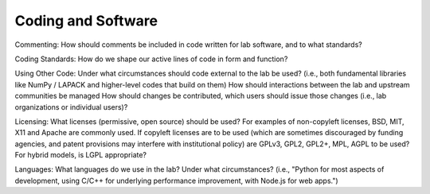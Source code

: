 Coding and Software
===================

Commenting: How should comments be included in code written for lab software,
and to what standards?

Coding Standards: How do we shape our active lines of code in form and
function?

Using Other Code: Under what circumstances should code external to the lab be
used?  (i.e., both fundamental libraries like NumPy / LAPACK and higher-level
codes that build on them)  How should interactions between the lab and upstream
communities be managed  How should changes be contributed, which users should
issue those changes (i.e., lab organizations or individual users)?

Licensing: What licenses (permissive, open source) should be used?  For
examples of non-copyleft licenses, BSD, MIT, X11 and Apache are commonly used.
If copyleft licenses are to be used (which are sometimes discouraged by funding
agencies, and patent provisions may interfere with institutional policy) are
GPLv3, GPL2, GPL2+, MPL, AGPL to be used?  For hybrid models, is LGPL
appropriate?

Languages: What languages do we use in the lab?  Under what circumstances?
(i.e., "Python for most aspects of development, using C/C++ for underlying
performance improvement, with Node.js for web apps.")
